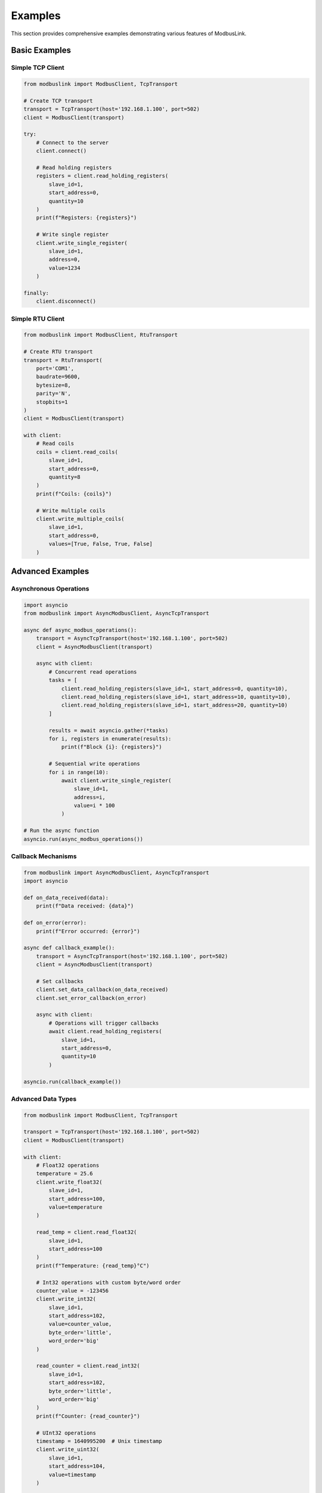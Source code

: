 Examples
=========

This section provides comprehensive examples demonstrating various features of ModbusLink.

Basic Examples
--------------

Simple TCP Client
~~~~~~~~~~~~~~~~~

.. code-block:: python

   from modbuslink import ModbusClient, TcpTransport

   # Create TCP transport
   transport = TcpTransport(host='192.168.1.100', port=502)
   client = ModbusClient(transport)

   try:
       # Connect to the server
       client.connect()
       
       # Read holding registers
       registers = client.read_holding_registers(
           slave_id=1, 
           start_address=0, 
           quantity=10
       )
       print(f"Registers: {registers}")
       
       # Write single register
       client.write_single_register(
           slave_id=1, 
           address=0, 
           value=1234
       )
       
   finally:
       client.disconnect()

Simple RTU Client
~~~~~~~~~~~~~~~~~

.. code-block:: python

   from modbuslink import ModbusClient, RtuTransport

   # Create RTU transport
   transport = RtuTransport(
       port='COM1',
       baudrate=9600,
       bytesize=8,
       parity='N',
       stopbits=1
   )
   client = ModbusClient(transport)

   with client:
       # Read coils
       coils = client.read_coils(
           slave_id=1, 
           start_address=0, 
           quantity=8
       )
       print(f"Coils: {coils}")
       
       # Write multiple coils
       client.write_multiple_coils(
           slave_id=1, 
           start_address=0, 
           values=[True, False, True, False]
       )

Advanced Examples
-----------------

Asynchronous Operations
~~~~~~~~~~~~~~~~~~~~~~~

.. code-block:: python

   import asyncio
   from modbuslink import AsyncModbusClient, AsyncTcpTransport

   async def async_modbus_operations():
       transport = AsyncTcpTransport(host='192.168.1.100', port=502)
       client = AsyncModbusClient(transport)
       
       async with client:
           # Concurrent read operations
           tasks = [
               client.read_holding_registers(slave_id=1, start_address=0, quantity=10),
               client.read_holding_registers(slave_id=1, start_address=10, quantity=10),
               client.read_holding_registers(slave_id=1, start_address=20, quantity=10)
           ]
           
           results = await asyncio.gather(*tasks)
           for i, registers in enumerate(results):
               print(f"Block {i}: {registers}")
           
           # Sequential write operations
           for i in range(10):
               await client.write_single_register(
                   slave_id=1, 
                   address=i, 
                   value=i * 100
               )

   # Run the async function
   asyncio.run(async_modbus_operations())

Callback Mechanisms
~~~~~~~~~~~~~~~~~~~

.. code-block:: python

   from modbuslink import AsyncModbusClient, AsyncTcpTransport
   import asyncio

   def on_data_received(data):
       print(f"Data received: {data}")

   def on_error(error):
       print(f"Error occurred: {error}")

   async def callback_example():
       transport = AsyncTcpTransport(host='192.168.1.100', port=502)
       client = AsyncModbusClient(transport)
       
       # Set callbacks
       client.set_data_callback(on_data_received)
       client.set_error_callback(on_error)
       
       async with client:
           # Operations will trigger callbacks
           await client.read_holding_registers(
               slave_id=1, 
               start_address=0, 
               quantity=10
           )

   asyncio.run(callback_example())

Advanced Data Types
~~~~~~~~~~~~~~~~~~~

.. code-block:: python

   from modbuslink import ModbusClient, TcpTransport

   transport = TcpTransport(host='192.168.1.100', port=502)
   client = ModbusClient(transport)

   with client:
       # Float32 operations
       temperature = 25.6
       client.write_float32(
           slave_id=1, 
           start_address=100, 
           value=temperature
       )
       
       read_temp = client.read_float32(
           slave_id=1, 
           start_address=100
       )
       print(f"Temperature: {read_temp}°C")
       
       # Int32 operations with custom byte/word order
       counter_value = -123456
       client.write_int32(
           slave_id=1, 
           start_address=102, 
           value=counter_value,
           byte_order='little',
           word_order='big'
       )
       
       read_counter = client.read_int32(
           slave_id=1, 
           start_address=102,
           byte_order='little',
           word_order='big'
       )
       print(f"Counter: {read_counter}")
       
       # UInt32 operations
       timestamp = 1640995200  # Unix timestamp
       client.write_uint32(
           slave_id=1, 
           start_address=104, 
           value=timestamp
       )
       
       read_timestamp = client.read_uint32(
           slave_id=1, 
           start_address=104
       )
       print(f"Timestamp: {read_timestamp}")

Slave Simulator Examples
------------------------

Basic Slave Setup
~~~~~~~~~~~~~~~~~

.. code-block:: python

   from modbuslink import ModbusSlave, DataStore
   import time

   # Create data store with initial values
   data_store = DataStore()
   
   # Initialize holding registers
   data_store.set_holding_registers(0, [1000, 2000, 3000, 4000, 5000])
   
   # Initialize coils
   data_store.set_coils(0, [True, False, True, False, True, False])
   
   # Initialize discrete inputs
   data_store.set_discrete_inputs(0, [False, True, False, True])
   
   # Initialize input registers
   data_store.set_input_registers(0, [100, 200, 300, 400])
   
   # Create and start slave
   slave = ModbusSlave(slave_id=1, data_store=data_store)
   
   try:
       slave.start_tcp_server(host='127.0.0.1', port=5020)
       print("Slave server started on 127.0.0.1:5020")
       
       # Keep the server running
       while True:
           time.sleep(1)
           
   except KeyboardInterrupt:
       print("Stopping slave server...")
   finally:
       slave.stop()

Dynamic Data Updates
~~~~~~~~~~~~~~~~~~~~

.. code-block:: python

   from modbuslink import ModbusSlave, DataStore
   import time
   import random
   import threading

   def update_sensor_data(data_store):
       """Simulate sensor data updates"""
       while True:
           # Simulate temperature sensor (register 100)
           temperature = random.uniform(20.0, 30.0)
           temp_int = int(temperature * 100)  # Convert to integer
           data_store.set_holding_registers(100, [temp_int])
           
           # Simulate pressure sensor (register 101)
           pressure = random.uniform(1000.0, 1100.0)
           pressure_int = int(pressure * 10)
           data_store.set_holding_registers(101, [pressure_int])
           
           # Simulate digital inputs
           digital_states = [random.choice([True, False]) for _ in range(8)]
           data_store.set_discrete_inputs(0, digital_states)
           
           time.sleep(2)  # Update every 2 seconds

   # Create data store
   data_store = DataStore()
   
   # Start background thread for data updates
   update_thread = threading.Thread(
       target=update_sensor_data, 
       args=(data_store,), 
       daemon=True
   )
   update_thread.start()
   
   # Create and start slave
   slave = ModbusSlave(slave_id=1, data_store=data_store)
   
   with slave:
       slave.start_tcp_server(host='127.0.0.1', port=5020)
       print("Dynamic slave server started on 127.0.0.1:5020")
       
       try:
           while True:
               time.sleep(1)
       except KeyboardInterrupt:
           print("Stopping slave server...")

Error Handling Examples
-----------------------

Comprehensive Error Handling
~~~~~~~~~~~~~~~~~~~~~~~~~~~~

.. code-block:: python

   from modbuslink import ModbusClient, TcpTransport
   from modbuslink.common.exceptions import (
       ConnectionError, TimeoutError, CRCError, 
       InvalidResponseError, ModbusException
   )
   import time

   def robust_modbus_client():
       transport = TcpTransport(host='192.168.1.100', port=502, timeout=5.0)
       client = ModbusClient(transport)
       
       max_retries = 3
       retry_delay = 1.0
       
       for attempt in range(max_retries):
           try:
               client.connect()
               
               # Perform operations
               registers = client.read_holding_registers(
                   slave_id=1, 
                   start_address=0, 
                   quantity=10
               )
               print(f"Successfully read registers: {registers}")
               break
               
           except ConnectionError as e:
               print(f"Connection failed (attempt {attempt + 1}): {e}")
               if attempt < max_retries - 1:
                   time.sleep(retry_delay)
                   retry_delay *= 2  # Exponential backoff
               
           except TimeoutError as e:
               print(f"Operation timed out (attempt {attempt + 1}): {e}")
               if attempt < max_retries - 1:
                   time.sleep(retry_delay)
               
           except CRCError as e:
               print(f"CRC error detected: {e}")
               # CRC errors usually indicate communication issues
               break
               
           except InvalidResponseError as e:
               print(f"Invalid response received: {e}")
               break
               
           except ModbusException as e:
               print(f"Modbus protocol error: {e}")
               print(f"Exception code: {e.exception_code}")
               break
               
           except Exception as e:
               print(f"Unexpected error: {e}")
               break
               
           finally:
               try:
                   client.disconnect()
               except:
                   pass

   robust_modbus_client()

Logging Configuration
~~~~~~~~~~~~~~~~~~~~~

.. code-block:: python

   from modbuslink import ModbusClient, TcpTransport
   from modbuslink.utils.logger import setup_logger
   import logging

   # Configure logging
   setup_logger(
       name='modbuslink',
       level=logging.DEBUG,
       log_file='modbus_operations.log',
       console_output=True
   )

   # Create client with logging enabled
   transport = TcpTransport(host='192.168.1.100', port=502)
   client = ModbusClient(transport)

   with client:
       # All operations will be logged
       registers = client.read_holding_registers(
           slave_id=1, 
           start_address=0, 
           quantity=10
       )
       
       client.write_single_register(
           slave_id=1, 
           address=0, 
           value=1234
       )

Integration Examples
--------------------

Data Acquisition System
~~~~~~~~~~~~~~~~~~~~~~~

.. code-block:: python

   import asyncio
   import json
   from datetime import datetime
   from modbuslink import AsyncModbusClient, AsyncTcpTransport

   class DataAcquisitionSystem:
       def __init__(self, host, port):
           self.transport = AsyncTcpTransport(host=host, port=port)
           self.client = AsyncModbusClient(self.transport)
           self.data_buffer = []
           
       async def start_acquisition(self, interval=1.0):
           async with self.client:
               while True:
                   try:
                       # Read multiple data points
                       temperature = await self.client.read_float32(
                           slave_id=1, start_address=100
                       )
                       pressure = await self.client.read_float32(
                           slave_id=1, start_address=102
                       )
                       flow_rate = await self.client.read_float32(
                           slave_id=1, start_address=104
                       )
                       
                       # Create data record
                       record = {
                           'timestamp': datetime.now().isoformat(),
                           'temperature': temperature,
                           'pressure': pressure,
                           'flow_rate': flow_rate
                       }
                       
                       self.data_buffer.append(record)
                       print(f"Data acquired: {record}")
                       
                       # Save data periodically
                       if len(self.data_buffer) >= 10:
                           await self.save_data()
                           
                   except Exception as e:
                       print(f"Acquisition error: {e}")
                       
                   await asyncio.sleep(interval)
                   
       async def save_data(self):
           if self.data_buffer:
               filename = f"data_{datetime.now().strftime('%Y%m%d_%H%M%S')}.json"
               with open(filename, 'w') as f:
                   json.dump(self.data_buffer, f, indent=2)
               print(f"Saved {len(self.data_buffer)} records to {filename}")
               self.data_buffer.clear()

   # Usage
   async def main():
       daq = DataAcquisitionSystem('192.168.1.100', 502)
       await daq.start_acquisition(interval=2.0)

   asyncio.run(main())

Process Control System
~~~~~~~~~~~~~~~~~~~~~~

.. code-block:: python

   import asyncio
   from modbuslink import AsyncModbusClient, AsyncTcpTransport

   class ProcessController:
       def __init__(self, host, port):
           self.transport = AsyncTcpTransport(host=host, port=port)
           self.client = AsyncModbusClient(self.transport)
           self.setpoints = {
               'temperature': 25.0,
               'pressure': 1013.25
           }
           
       async def control_loop(self):
           async with self.client:
               while True:
                   try:
                       # Read process variables
                       current_temp = await self.client.read_float32(
                           slave_id=1, start_address=100
                       )
                       current_pressure = await self.client.read_float32(
                           slave_id=1, start_address=102
                       )
                       
                       # Simple proportional control
                       temp_error = self.setpoints['temperature'] - current_temp
                       pressure_error = self.setpoints['pressure'] - current_pressure
                       
                       # Calculate control outputs
                       heater_output = max(0, min(100, 50 + temp_error * 10))
                       pump_output = max(0, min(100, 50 + pressure_error * 5))
                       
                       # Write control outputs
                       await self.client.write_float32(
                           slave_id=1, start_address=200, value=heater_output
                       )
                       await self.client.write_float32(
                           slave_id=1, start_address=202, value=pump_output
                       )
                       
                       print(f"Temp: {current_temp:.2f}°C (SP: {self.setpoints['temperature']}°C), "
                             f"Heater: {heater_output:.1f}%")
                       print(f"Pressure: {current_pressure:.2f} mbar (SP: {self.setpoints['pressure']} mbar), "
                             f"Pump: {pump_output:.1f}%")
                       
                   except Exception as e:
                       print(f"Control error: {e}")
                       
                   await asyncio.sleep(1.0)  # 1 second control loop
                   
       def set_temperature_setpoint(self, value):
           self.setpoints['temperature'] = value
           
       def set_pressure_setpoint(self, value):
           self.setpoints['pressure'] = value

   # Usage
   async def main():
       controller = ProcessController('192.168.1.100', 502)
       
       # Start control loop
       control_task = asyncio.create_task(controller.control_loop())
       
       # Simulate setpoint changes
       await asyncio.sleep(10)
       controller.set_temperature_setpoint(30.0)
       
       await asyncio.sleep(10)
       controller.set_pressure_setpoint(1020.0)
       
       # Run for a while
       await asyncio.sleep(30)
       control_task.cancel()

   asyncio.run(main())